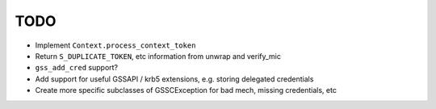 TODO
====

* Implement ``Context.process_context_token``
* Return ``S_DUPLICATE_TOKEN``, etc information from unwrap and verify_mic
* ``gss_add_cred`` support?
* Add support for useful GSSAPI / krb5 extensions, e.g. storing delegated credentials
* Create more specific subclasses of GSSCException for bad mech, missing credentials, etc
